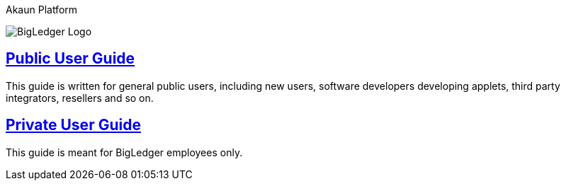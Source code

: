 Akaun Platform


image::assets/bigledger_logo.jpeg[BigLedger Logo]

== https://github.com/akaun/Public-Guide[Public User Guide]

This guide is written for general public users, including new users, software developers developing applets, third party integrators, resellers and so on.

== https://github.com/akaun/Private-Guide[Private User Guide]

This guide is meant for BigLedger employees only.


